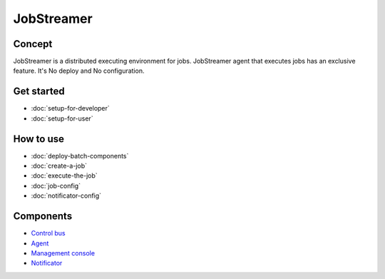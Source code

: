 JobStreamer
==============

.. image:: _images/overview.png

------------
Concept
------------

JobStreamer is a distributed executing environment for jobs. 
JobStreamer agent that executes jobs has an exclusive feature. It's No deploy and No configuration.

------------
Get started
------------

- :doc:`setup-for-developer`
- :doc:`setup-for-user`

------------
How to use
------------
- :doc:`deploy-batch-components`
- :doc:`create-a-job`
- :doc:`execute-the-job`
- :doc:`job-config`
- :doc:`notificator-config`
------------
Components
------------

- `Control bus`_
- `Agent`_
- `Management console`_
- `Notificator`_

.. _Control bus:        https://github.com/job-streamer/job-streamer-control-bus
.. _Agent:              https://github.com/job-streamer/job-streamer-agent
.. _Management console: https://github.com/job-streamer/job-streamer-console
.. _Notificator:        https://github.com/job-streamer/job-streamer-notificator


